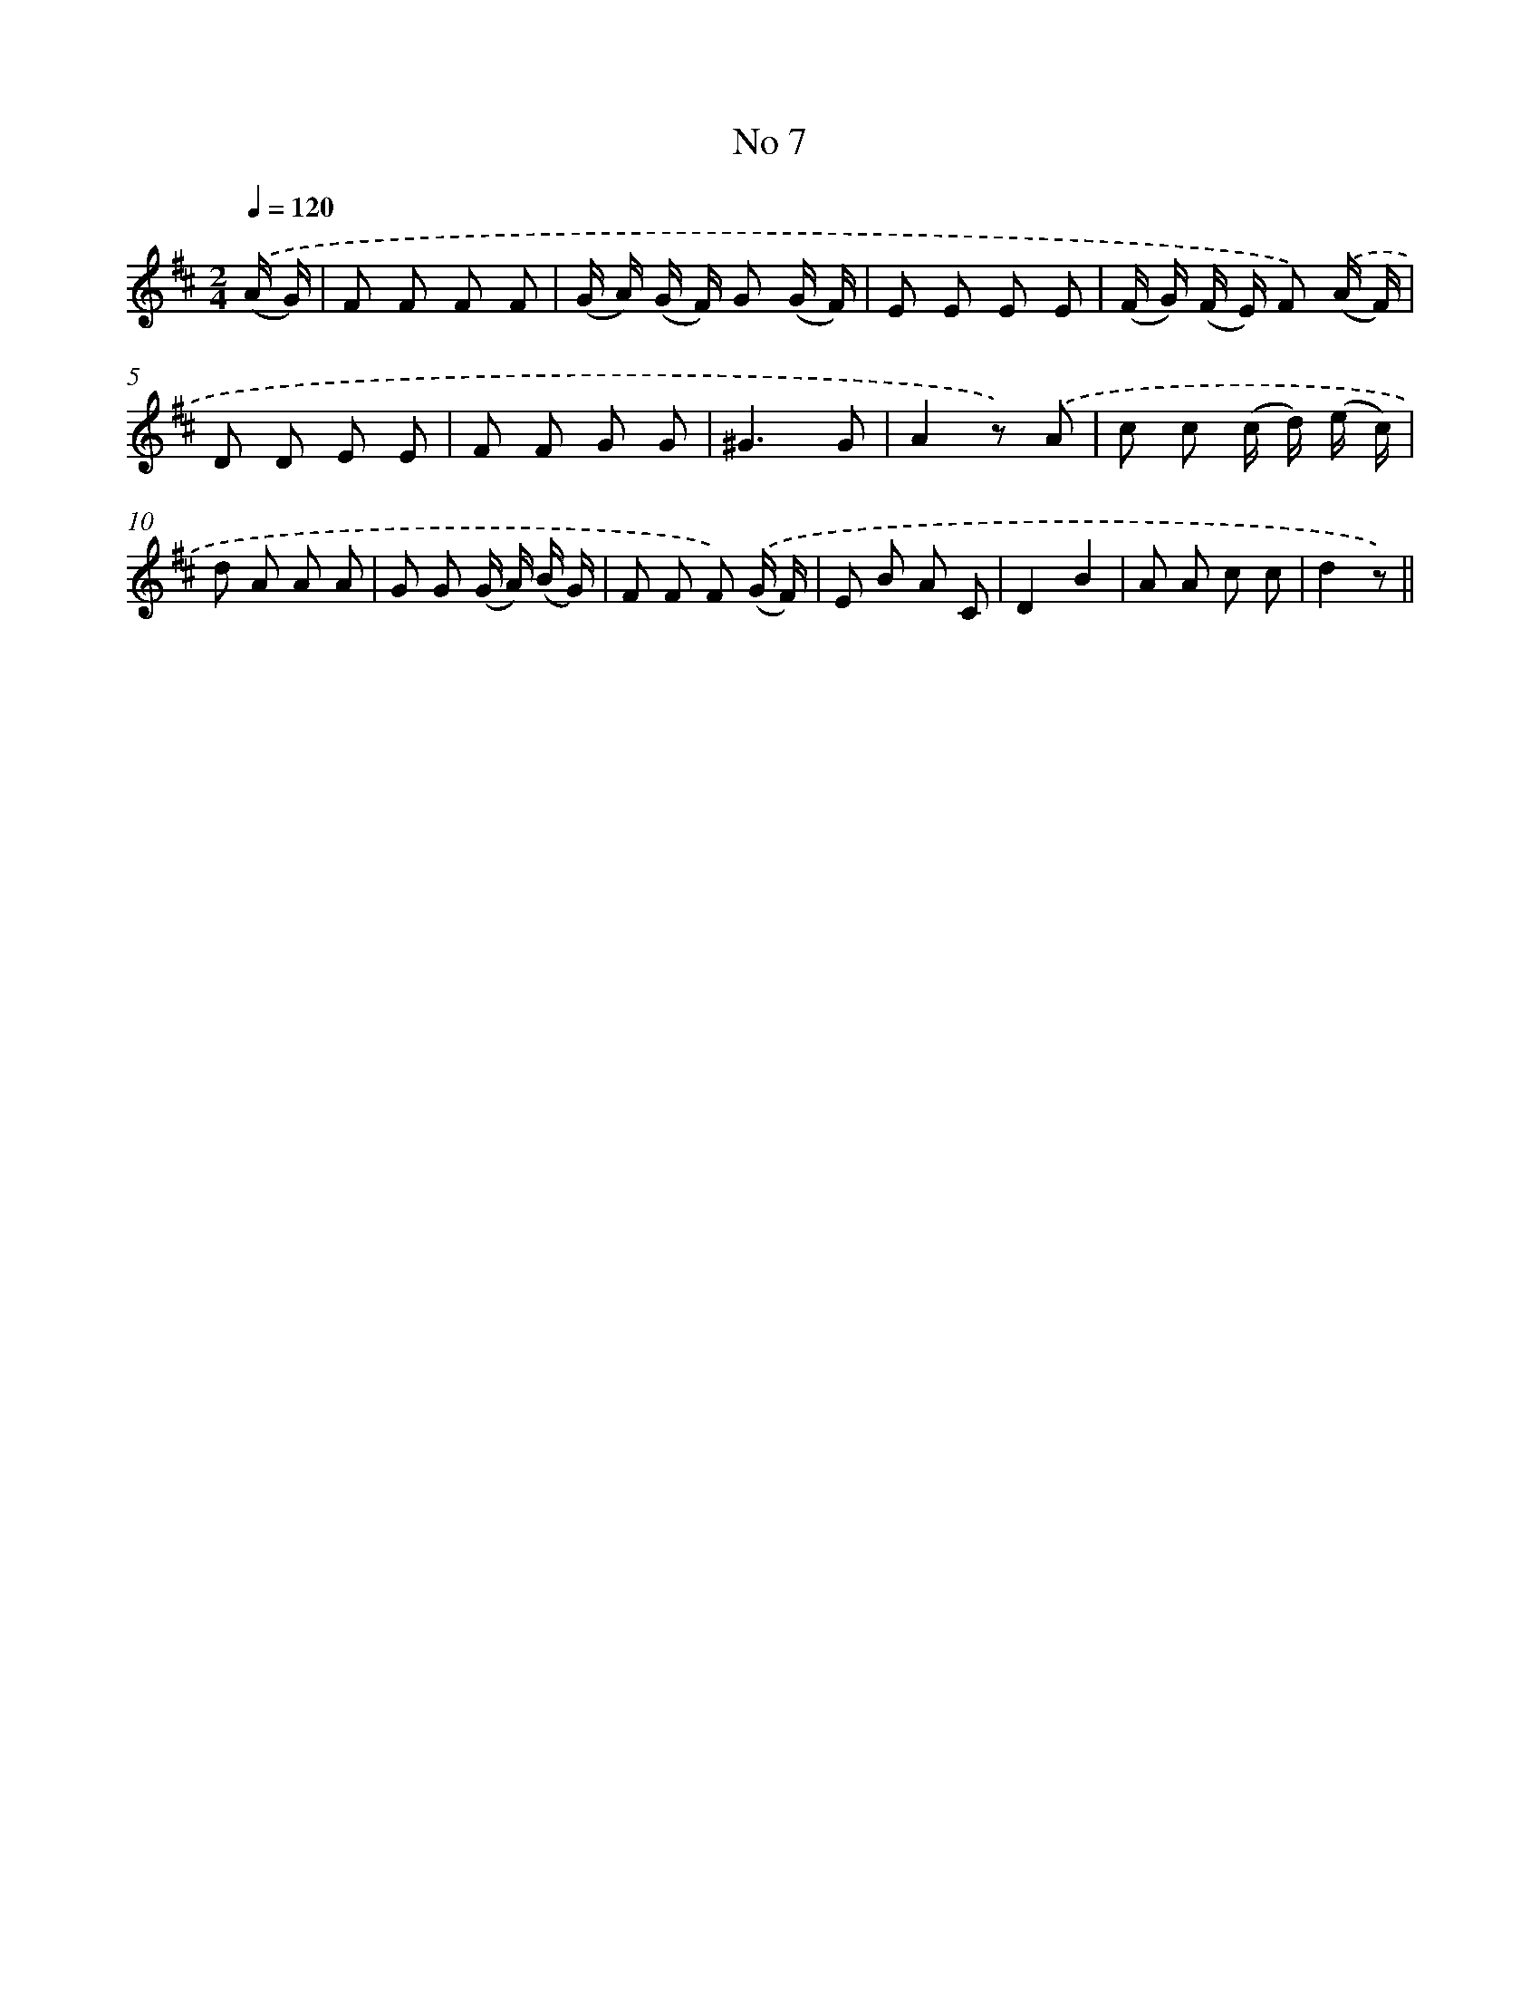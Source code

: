 X: 6369
T: No 7
%%abc-version 2.0
%%abcx-abcm2ps-target-version 5.9.1 (29 Sep 2008)
%%abc-creator hum2abc beta
%%abcx-conversion-date 2018/11/01 14:36:27
%%humdrum-veritas 2651007388
%%humdrum-veritas-data 3017568298
%%continueall 1
%%barnumbers 0
L: 1/8
M: 2/4
Q: 1/4=120
K: D clef=treble
.('(A/ G/) [I:setbarnb 1]|
F F F F |
(G/ A/) (G/ F/) G (G/ F/) |
E E E E |
(F/ G/) (F/ E/) F) .('(A/ F/) |
D D E E |
F F G G |
^G3G |
A2z) .('A |
c c (c/ d/) (e/ c/) |
d A A A |
G G (G/ A/) (B/ G/) |
F F F) .('(G/ F/) |
E B A C |
D2B2 |
A A c c |
d2z) ||
